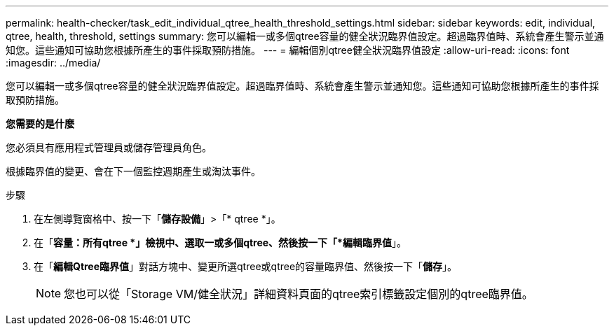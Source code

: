 ---
permalink: health-checker/task_edit_individual_qtree_health_threshold_settings.html 
sidebar: sidebar 
keywords: edit, individual, qtree, health, threshold, settings 
summary: 您可以編輯一或多個qtree容量的健全狀況臨界值設定。超過臨界值時、系統會產生警示並通知您。這些通知可協助您根據所產生的事件採取預防措施。 
---
= 編輯個別qtree健全狀況臨界值設定
:allow-uri-read: 
:icons: font
:imagesdir: ../media/


[role="lead"]
您可以編輯一或多個qtree容量的健全狀況臨界值設定。超過臨界值時、系統會產生警示並通知您。這些通知可協助您根據所產生的事件採取預防措施。

*您需要的是什麼*

您必須具有應用程式管理員或儲存管理員角色。

根據臨界值的變更、會在下一個監控週期產生或淘汰事件。

.步驟
. 在左側導覽窗格中、按一下「*儲存設備*」>「* qtree *」。
. 在「*容量：所有qtree *」檢視中、選取一或多個qtree、然後按一下「*編輯臨界值*」。
. 在「*編輯Qtree臨界值*」對話方塊中、變更所選qtree或qtree的容量臨界值、然後按一下「*儲存*」。
+
[NOTE]
====
您也可以從「Storage VM/健全狀況」詳細資料頁面的qtree索引標籤設定個別的qtree臨界值。

====


